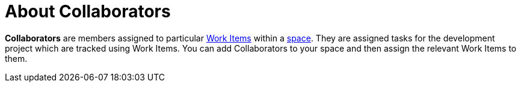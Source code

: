 [id="about_collaborators"]
= About Collaborators

*Collaborators* are members assigned to particular <<about_work_items,Work Items>> within a <<about_spaces,space>>. They are assigned tasks for the development project which are tracked using Work Items. You can add Collaborators to your space and then assign the relevant Work Items to them.
